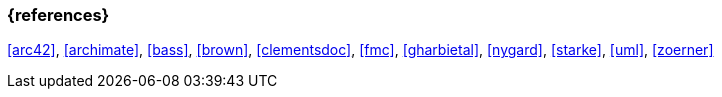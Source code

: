 
// tag::BIB_REFS[] 
=== {references}

<<arc42>>, <<archimate>>, <<bass>>, <<brown>>, <<clementsdoc>>, <<fmc>>, <<gharbietal>>, <<nygard>>, <<starke>>, <<uml>>, <<zoerner>>

// end::BIB_REFS[] 


// tag::REMARK[]
// end::REMARK[]
